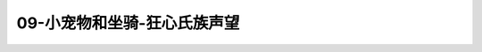 09-小宠物和坐骑-狂心氏族声望
===============================================================================
.. image:: 09-小宠物和坐骑-狂心氏族声望.png